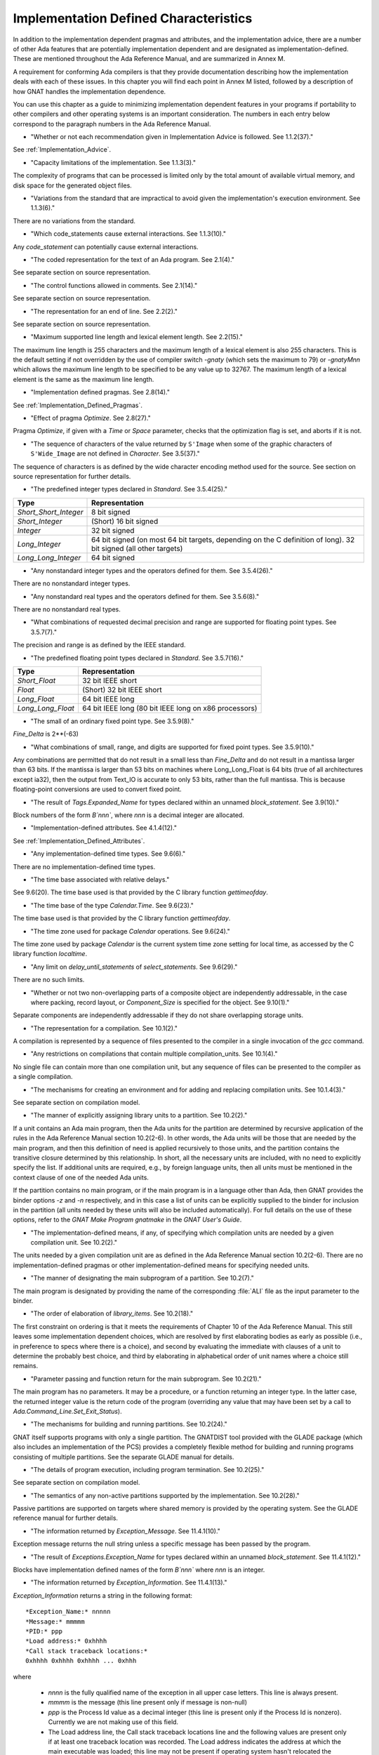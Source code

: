 .. _Implementation_Defined_Characteristics:

**************************************
Implementation Defined Characteristics
**************************************

In addition to the implementation dependent pragmas and attributes, and the
implementation advice, there are a number of other Ada features that are
potentially implementation dependent and are designated as
implementation-defined. These are mentioned throughout the Ada Reference
Manual, and are summarized in Annex M.

A requirement for conforming Ada compilers is that they provide
documentation describing how the implementation deals with each of these
issues.  In this chapter you will find each point in Annex M listed,
followed by a description of how GNAT
handles the implementation dependence.

You can use this chapter as a guide to minimizing implementation
dependent features in your programs if portability to other compilers
and other operating systems is an important consideration.  The numbers
in each entry below correspond to the paragraph numbers in the Ada
Reference Manual.

* 
  "Whether or not each recommendation given in Implementation
  Advice is followed.  See 1.1.2(37)."

See :ref:`Implementation_Advice`.

* 
  "Capacity limitations of the implementation.  See 1.1.3(3)."

The complexity of programs that can be processed is limited only by the
total amount of available virtual memory, and disk space for the
generated object files.

* 
  "Variations from the standard that are impractical to avoid
  given the implementation's execution environment.  See 1.1.3(6)."

There are no variations from the standard.

* 
  "Which code_statements cause external
  interactions.  See 1.1.3(10)."

Any `code_statement` can potentially cause external interactions.

* 
  "The coded representation for the text of an Ada
  program.  See 2.1(4)."

See separate section on source representation.

* 
  "The control functions allowed in comments.  See 2.1(14)."

See separate section on source representation.

* 
  "The representation for an end of line.  See 2.2(2)."

See separate section on source representation.

* 
  "Maximum supported line length and lexical element
  length.  See 2.2(15)."

The maximum line length is 255 characters and the maximum length of
a lexical element is also 255 characters. This is the default setting
if not overridden by the use of compiler switch *-gnaty* (which
sets the maximum to 79) or *-gnatyMnn* which allows the maximum
line length to be specified to be any value up to 32767. The maximum
length of a lexical element is the same as the maximum line length.

* 
  "Implementation defined pragmas.  See 2.8(14)."

See :ref:`Implementation_Defined_Pragmas`.

* 
  "Effect of pragma `Optimize`.  See 2.8(27)."

Pragma `Optimize`, if given with a `Time` or `Space`
parameter, checks that the optimization flag is set, and aborts if it is
not.

* 
  "The sequence of characters of the value returned by
  ``S'Image`` when some of the graphic characters of
  ``S'Wide_Image`` are not defined in `Character`.  See
  3.5(37)."

The sequence of characters is as defined by the wide character encoding
method used for the source.  See section on source representation for
further details.

* 
  "The predefined integer types declared in
  `Standard`.  See 3.5.4(25)."

====================== =======================================
Type                   Representation
====================== =======================================
*Short_Short_Integer*  8 bit signed
*Short_Integer*        (Short) 16 bit signed
*Integer*              32 bit signed
*Long_Integer*         64 bit signed (on most 64 bit targets, 
                       depending on the C definition of long).
                       32 bit signed (all other targets)
*Long_Long_Integer*    64 bit signed
====================== =======================================

* 
  "Any nonstandard integer types and the operators defined
  for them.  See 3.5.4(26)."

There are no nonstandard integer types.

* 
  "Any nonstandard real types and the operators defined for
  them.  See 3.5.6(8)."

There are no nonstandard real types.

* 
  "What combinations of requested decimal precision and range
  are supported for floating point types.  See 3.5.7(7)."

The precision and range is as defined by the IEEE standard.

* 
  "The predefined floating point types declared in
  `Standard`.  See 3.5.7(16)."

====================== ====================================================
Type                   Representation
====================== ====================================================
*Short_Float*          32 bit IEEE short
*Float*                (Short) 32 bit IEEE short
*Long_Float*           64 bit IEEE long
*Long_Long_Float*      64 bit IEEE long (80 bit IEEE long on x86 processors)
====================== ====================================================

* 
  "The small of an ordinary fixed point type.  See 3.5.9(8)."

`Fine_Delta` is 2**(-63)

* 
  "What combinations of small, range, and digits are
  supported for fixed point types.  See 3.5.9(10)."

Any combinations are permitted that do not result in a small less than
`Fine_Delta` and do not result in a mantissa larger than 63 bits.
If the mantissa is larger than 53 bits on machines where Long_Long_Float
is 64 bits (true of all architectures except ia32), then the output from
Text_IO is accurate to only 53 bits, rather than the full mantissa.  This
is because floating-point conversions are used to convert fixed point.


* 
  "The result of `Tags.Expanded_Name` for types declared
  within an unnamed `block_statement`.  See 3.9(10)."

Block numbers of the form `B`nnn``, where `nnn` is a
decimal integer are allocated.

* 
  "Implementation-defined attributes.  See 4.1.4(12)."

See :ref:`Implementation_Defined_Attributes`.

* 
  "Any implementation-defined time types.  See 9.6(6)."

There are no implementation-defined time types.

* 
  "The time base associated with relative delays."

See 9.6(20).  The time base used is that provided by the C library
function `gettimeofday`.

* 
  "The time base of the type `Calendar.Time`.  See
  9.6(23)."

The time base used is that provided by the C library function
`gettimeofday`.

* 
  "The time zone used for package `Calendar`
  operations.  See 9.6(24)."

The time zone used by package `Calendar` is the current system time zone
setting for local time, as accessed by the C library function
`localtime`.

* 
  "Any limit on `delay_until_statements` of
  `select_statements`.  See 9.6(29)."

There are no such limits.

* 
  "Whether or not two non-overlapping parts of a composite
  object are independently addressable, in the case where packing, record
  layout, or `Component_Size` is specified for the object.  See
  9.10(1)."

Separate components are independently addressable if they do not share
overlapping storage units.

* 
  "The representation for a compilation.  See 10.1(2)."

A compilation is represented by a sequence of files presented to the
compiler in a single invocation of the *gcc* command.

* 
  "Any restrictions on compilations that contain multiple
  compilation_units.  See 10.1(4)."

No single file can contain more than one compilation unit, but any
sequence of files can be presented to the compiler as a single
compilation.

* 
  "The mechanisms for creating an environment and for adding
  and replacing compilation units.  See 10.1.4(3)."

See separate section on compilation model.

* 
  "The manner of explicitly assigning library units to a
  partition.  See 10.2(2)."

If a unit contains an Ada main program, then the Ada units for the partition
are determined by recursive application of the rules in the Ada Reference
Manual section 10.2(2-6).  In other words, the Ada units will be those that
are needed by the main program, and then this definition of need is applied
recursively to those units, and the partition contains the transitive
closure determined by this relationship.  In short, all the necessary units
are included, with no need to explicitly specify the list.  If additional
units are required, e.g., by foreign language units, then all units must be
mentioned in the context clause of one of the needed Ada units.

If the partition contains no main program, or if the main program is in
a language other than Ada, then GNAT
provides the binder options *-z* and *-n* respectively, and in
this case a list of units can be explicitly supplied to the binder for
inclusion in the partition (all units needed by these units will also
be included automatically).  For full details on the use of these
options, refer to the `GNAT Make Program gnatmake` in the
:title:`GNAT User's Guide`.

* 
  "The implementation-defined means, if any, of specifying
  which compilation units are needed by a given compilation unit.  See
  10.2(2)."

The units needed by a given compilation unit are as defined in
the Ada Reference Manual section 10.2(2-6).  There are no
implementation-defined pragmas or other implementation-defined
means for specifying needed units.

* 
  "The manner of designating the main subprogram of a
  partition.  See 10.2(7)."

The main program is designated by providing the name of the
corresponding :file:`ALI` file as the input parameter to the binder.

* 
  "The order of elaboration of `library_items`.  See
  10.2(18)."

The first constraint on ordering is that it meets the requirements of
Chapter 10 of the Ada Reference Manual.  This still leaves some
implementation dependent choices, which are resolved by first
elaborating bodies as early as possible (i.e., in preference to specs
where there is a choice), and second by evaluating the immediate with
clauses of a unit to determine the probably best choice, and
third by elaborating in alphabetical order of unit names
where a choice still remains.

* 
  "Parameter passing and function return for the main
  subprogram.  See 10.2(21)."

The main program has no parameters.  It may be a procedure, or a function
returning an integer type.  In the latter case, the returned integer
value is the return code of the program (overriding any value that
may have been set by a call to `Ada.Command_Line.Set_Exit_Status`).

* 
  "The mechanisms for building and running partitions.  See
  10.2(24)."

GNAT itself supports programs with only a single partition.  The GNATDIST
tool provided with the GLADE package (which also includes an implementation
of the PCS) provides a completely flexible method for building and running
programs consisting of multiple partitions.  See the separate GLADE manual
for details.

* 
  "The details of program execution, including program
  termination.  See 10.2(25)."

See separate section on compilation model.

* 
  "The semantics of any non-active partitions supported by the
  implementation.  See 10.2(28)."

Passive partitions are supported on targets where shared memory is
provided by the operating system.  See the GLADE reference manual for
further details.

* 
  "The information returned by `Exception_Message`.  See
  11.4.1(10)."

Exception message returns the null string unless a specific message has
been passed by the program.

* 
  "The result of `Exceptions.Exception_Name` for types
  declared within an unnamed `block_statement`.  See 11.4.1(12)."

Blocks have implementation defined names of the form `B`nnn``
where `nnn` is an integer.

* 
  "The information returned by
  `Exception_Information`.  See 11.4.1(13)."

`Exception_Information` returns a string in the following format::

  *Exception_Name:* nnnnn
  *Message:* mmmmm
  *PID:* ppp
  *Load address:* 0xhhhh
  *Call stack traceback locations:*
  0xhhhh 0xhhhh 0xhhhh ... 0xhhh

where

  *  `nnnn` is the fully qualified name of the exception in all upper
     case letters. This line is always present.
  
  *  `mmmm` is the message (this line present only if message is non-null)
  
  *  `ppp` is the Process Id value as a decimal integer (this line is
     present only if the Process Id is nonzero). Currently we are
     not making use of this field.

  *  The Load address line, the Call stack traceback locations line and the
     following values are present only if at least one traceback location was
     recorded. The Load address indicates the address at which the main executable
     was loaded; this line may not be present if operating system hasn't relocated
     the main executable. The values are given in C style format, with lower case
     letters for a-f, and only as many digits present as are necessary.
     The line terminator sequence at the end of each line, including
     the last line is a single `LF` character (`16#0A#`).

* 
  "Implementation-defined check names.  See 11.5(27)."

The implementation defined check name Alignment_Check controls checking of
address clause values for proper alignment (that is, the address supplied
must be consistent with the alignment of the type).

The implementation defined check name Predicate_Check controls whether
predicate checks are generated.

The implementation defined check name Validity_Check controls whether
validity checks are generated.

In addition, a user program can add implementation-defined check names
by means of the pragma Check_Name.

* 
  "The interpretation of each aspect of representation.  See
  13.1(20)."

See separate section on data representations.

* 
  "Any restrictions placed upon representation items.  See
  13.1(20)."

See separate section on data representations.

* 
  "The meaning of `Size` for indefinite subtypes.  See
  13.3(48)."

Size for an indefinite subtype is the maximum possible size, except that
for the case of a subprogram parameter, the size of the parameter object
is the actual size.

* 
  "The default external representation for a type tag.  See
  13.3(75)."

The default external representation for a type tag is the fully expanded
name of the type in upper case letters.

* 
  "What determines whether a compilation unit is the same in
  two different partitions.  See 13.3(76)."

A compilation unit is the same in two different partitions if and only
if it derives from the same source file.

* 
  "Implementation-defined components.  See 13.5.1(15)."

The only implementation defined component is the tag for a tagged type,
which contains a pointer to the dispatching table.

* 
  "If `Word_Size` = `Storage_Unit`, the default bit
  ordering.  See 13.5.3(5)."

`Word_Size` (32) is not the same as `Storage_Unit` (8) for this
implementation, so no non-default bit ordering is supported.  The default
bit ordering corresponds to the natural endianness of the target architecture.

* 
  "The contents of the visible part of package `System`
  and its language-defined children.  See 13.7(2)."

See the definition of these packages in files :file:`system.ads` and
:file:`s-stoele.ads`. Note that two declarations are added to package
System.

.. code-block:: ada

  Max_Priority           : constant Positive := Priority'Last;
  Max_Interrupt_Priority : constant Positive := Interrupt_Priority'Last;

* 
  "The contents of the visible part of package
  `System.Machine_Code`, and the meaning of
  `code_statements`.  See 13.8(7)."

See the definition and documentation in file :file:`s-maccod.ads`.

* 
  "The effect of unchecked conversion.  See 13.9(11)."

Unchecked conversion between types of the same size
results in an uninterpreted transmission of the bits from one type
to the other.  If the types are of unequal sizes, then in the case of
discrete types, a shorter source is first zero or sign extended as
necessary, and a shorter target is simply truncated on the left.
For all non-discrete types, the source is first copied if necessary
to ensure that the alignment requirements of the target are met, then
a pointer is constructed to the source value, and the result is obtained
by dereferencing this pointer after converting it to be a pointer to the
target type. Unchecked conversions where the target subtype is an
unconstrained array are not permitted. If the target alignment is
greater than the source alignment, then a copy of the result is
made with appropriate alignment

* 
  "The semantics of operations on invalid representations.
  See 13.9.2(10-11)."

For assignments and other operations where the use of invalid values cannot
result in erroneous behavior, the compiler ignores the possibility of invalid
values. An exception is raised at the point where an invalid value would
result in erroneous behavior. For example executing:

.. code-block:: ada

  procedure invalidvals is
    X : Integer := -1;
    Y : Natural range 1 .. 10;
    for Y'Address use X'Address;
    Z : Natural range 1 .. 10;
    A : array (Natural range 1 .. 10) of Integer;
  begin
    Z := Y;     -- no exception
    A (Z) := 3; -- exception raised;
  end;

As indicated, an exception is raised on the array assignment, but not
on the simple assignment of the invalid negative value from Y to Z.

* 
  "The manner of choosing a storage pool for an access type
  when `Storage_Pool` is not specified for the type.  See 13.11(17)."

There are 3 different standard pools used by the compiler when
`Storage_Pool` is not specified depending whether the type is local
to a subprogram or defined at the library level and whether
`Storage_Size`is specified or not.  See documentation in the runtime
library units `System.Pool_Global`, `System.Pool_Size` and
`System.Pool_Local` in files :file:`s-poosiz.ads`,
:file:`s-pooglo.ads` and :file:`s-pooloc.ads` for full details on the
default pools used.

* 
  "Whether or not the implementation provides user-accessible
  names for the standard pool type(s).  See 13.11(17)."

See documentation in the sources of the run time mentioned in the previous
paragraph.  All these pools are accessible by means of `with`'ing
these units.

* 
  "The meaning of `Storage_Size`.  See 13.11(18)."

`Storage_Size` is measured in storage units, and refers to the
total space available for an access type collection, or to the primary
stack space for a task.

* 
  "Implementation-defined aspects of storage pools.  See
  13.11(22)."

See documentation in the sources of the run time mentioned in the
paragraph about standard storage pools above
for details on GNAT-defined aspects of storage pools.

* 
  "The set of restrictions allowed in a pragma
  `Restrictions`.  See 13.12(7)."

See :ref:`Standard_and_Implementation_Defined_Restrictions`.

* 
  "The consequences of violating limitations on
  `Restrictions` pragmas.  See 13.12(9)."

Restrictions that can be checked at compile time result in illegalities
if violated.  Currently there are no other consequences of violating
restrictions.

* 
  "The representation used by the `Read` and
  `Write` attributes of elementary types in terms of stream
  elements.  See 13.13.2(9)."

The representation is the in-memory representation of the base type of
the type, using the number of bits corresponding to the
``type'Size`` value, and the natural ordering of the machine.

* 
  "The names and characteristics of the numeric subtypes
  declared in the visible part of package `Standard`.  See A.1(3)."

See items describing the integer and floating-point types supported.

* 
  "The string returned by `Character_Set_Version`.
  See A.3.5(3)."

`Ada.Wide_Characters.Handling.Character_Set_Version` returns
the string "Unicode 4.0", referring to version 4.0 of the
Unicode specification.

* 
  "The accuracy actually achieved by the elementary
  functions.  See A.5.1(1)."

The elementary functions correspond to the functions available in the C
library.  Only fast math mode is implemented.

* 
  "The sign of a zero result from some of the operators or
  functions in `Numerics.Generic_Elementary_Functions`, when
  `Float_Type'Signed_Zeros` is `True`.  See A.5.1(46)."

The sign of zeroes follows the requirements of the IEEE 754 standard on
floating-point.

* 
  "The value of
  `Numerics.Float_Random.Max_Image_Width`.  See A.5.2(27)."

Maximum image width is 6864, see library file :file:`s-rannum.ads`.

* 
  "The value of
  `Numerics.Discrete_Random.Max_Image_Width`.  See A.5.2(27)."

Maximum image width is 6864, see library file :file:`s-rannum.ads`.

* 
  "The algorithms for random number generation.  See
  A.5.2(32)."

The algorithm is the Mersenne Twister, as documented in the source file
:file:`s-rannum.adb`. This version of the algorithm has a period of
2**19937-1.

* 
  "The string representation of a random number generator's
  state.  See A.5.2(38)."

The value returned by the Image function is the concatenation of
the fixed-width decimal representations of the 624 32-bit integers
of the state vector.

* 
  "The minimum time interval between calls to the
  time-dependent Reset procedure that are guaranteed to initiate different
  random number sequences.  See A.5.2(45)."

The minimum period between reset calls to guarantee distinct series of
random numbers is one microsecond.

* 
  "The values of the `Model_Mantissa`,
  `Model_Emin`, `Model_Epsilon`, `Model`,
  `Safe_First`, and `Safe_Last` attributes, if the Numerics
  Annex is not supported.  See A.5.3(72)."

Run the compiler with *-gnatS* to produce a listing of package
`Standard`, has the values of all numeric attributes.

* 
  "Any implementation-defined characteristics of the
  input-output packages.  See A.7(14)."

There are no special implementation defined characteristics for these
packages.

* 
  "The value of `Buffer_Size` in `Storage_IO`.  See
  A.9(10)."

All type representations are contiguous, and the `Buffer_Size` is
the value of ``type'Size`` rounded up to the next storage unit
boundary.

* 
  "External files for standard input, standard output, and
  standard error See A.10(5)."

These files are mapped onto the files provided by the C streams
libraries.  See source file :file:`i-cstrea.ads` for further details.

* 
  "The accuracy of the value produced by `Put`.  See
  A.10.9(36)."

If more digits are requested in the output than are represented by the
precision of the value, zeroes are output in the corresponding least
significant digit positions.

* 
  "The meaning of `Argument_Count`, `Argument`, and
  `Command_Name`.  See A.15(1)."

These are mapped onto the `argv` and `argc` parameters of the
main program in the natural manner.

* 
  "The interpretation of the `Form` parameter in procedure
  `Create_Directory`.  See A.16(56)."

The `Form` parameter is not used.

* 
  "The interpretation of the `Form` parameter in procedure
  `Create_Path`.  See A.16(60)."

The `Form` parameter is not used.

* 
  "The interpretation of the `Form` parameter in procedure
  `Copy_File`.  See A.16(68)."

The `Form` parameter is case-insensitive.
Two fields are recognized in the `Form` parameter::

  *preserve=<value>*
  *mode=<value>*

<value> starts immediately after the character '=' and ends with the
character immediately preceding the next comma (',') or with the last
character of the parameter.

The only possible values for preserve= are:

================== ===================================================================
Value              Meaning
================== ===================================================================
*no_attributes*    Do not try to preserve any file attributes. This is the 
                   default if no preserve= is found in Form.
*all_attributes*   Try to preserve all file attributes (timestamps, access rights).
*timestamps*       Preserve the timestamp of the copied file, but not the other
                   file attributes.
================== ===================================================================

The only possible values for mode= are:

============== ===============================================================================
Value          Meaning
============== ===============================================================================
*copy*         Only do the copy if the destination file does not already exist. 
               If it already exists, Copy_File fails.
*overwrite*    Copy the file in all cases. Overwrite an already existing destination file.
*append*       Append the original file to the destination file. If the destination file 
               does not exist, the destination file is a copy of the source file. 
               When mode=append, the field preserve=, if it exists, is not taken into account.
============== ===============================================================================

If the Form parameter includes one or both of the fields and the value or
values are incorrect, Copy_file fails with Use_Error.

Examples of correct Forms::

  Form => "preserve=no_attributes,mode=overwrite" (the default)
  Form => "mode=append"
  Form => "mode=copy, preserve=all_attributes"

Examples of incorrect Forms::

  Form => "preserve=junk"
  Form => "mode=internal, preserve=timestamps"

* 
  "The interpretation of the `Pattern` parameter, when not the null string,
  in the `Start_Search` and `Search` procedures.
  See A.16(104) and A.16(112)."

When the `Pattern` parameter is not the null string, it is interpreted
according to the syntax of regular expressions as defined in the
`GNAT.Regexp` package.

See :ref:`GNAT.Regexp_(g-regexp.ads)`.

* 
  "Implementation-defined convention names.  See B.1(11)."

The following convention names are supported

======================= ==============================================================================
Convention Name         Interpretation
======================= ==============================================================================
*Ada*                   Ada
*Ada_Pass_By_Copy*      Allowed for any types except by-reference types such as limited
                        records. Compatible with convention Ada, but causes any parameters
                        with this convention to be passed by copy.
*Ada_Pass_By_Reference* Allowed for any types except by-copy types such as scalars.
                        Compatible with convention Ada, but causes any parameters
                        with this convention to be passed by reference.
*Assembler*             Assembly language
*Asm*                   Synonym for Assembler
*Assembly*              Synonym for Assembler
*C*                     C
*C_Pass_By_Copy*        Allowed only for record types, like C, but also notes that record
                        is to be passed by copy rather than reference.
*COBOL*                 COBOL
*C_Plus_Plus (or CPP)*  C++
*Default*               Treated the same as C
*External*              Treated the same as C
*Fortran*               Fortran
*Intrinsic*             For support of pragma `Import` with convention Intrinsic, see
                        separate section on Intrinsic Subprograms.
*Stdcall*               Stdcall (used for Windows implementations only).  This convention correspond
                        to the WINAPI (previously called Pascal convention) C/C++ convention under
                        Windows.  A routine with this convention cleans the stack before
                        exit. This pragma cannot be applied to a dispatching call.
*DLL*                   Synonym for Stdcall
*Win32*                 Synonym for Stdcall
*Stubbed*               Stubbed is a special convention used to indicate that the body of the
                        subprogram will be entirely ignored.  Any call to the subprogram
                        is converted into a raise of the `Program_Error` exception.  If a
                        pragma `Import` specifies convention `stubbed` then no body need
                        be present at all.  This convention is useful during development for the
                        inclusion of subprograms whose body has not yet been written.
                        In addition, all otherwise unrecognized convention names are also
                        treated as being synonymous with convention C.  In all implementations
                        except for VMS, use of such other names results in a warning.  In VMS
                        implementations, these names are accepted silently.
======================= ==============================================================================

* 
  "The meaning of link names.  See B.1(36)."

Link names are the actual names used by the linker.

* 
  "The manner of choosing link names when neither the link
  name nor the address of an imported or exported entity is specified.  See
  B.1(36)."

The default linker name is that which would be assigned by the relevant
external language, interpreting the Ada name as being in all lower case
letters.

* 
  "The effect of pragma `Linker_Options`.  See B.1(37)."

The string passed to `Linker_Options` is presented uninterpreted as
an argument to the link command, unless it contains ASCII.NUL characters.
NUL characters if they appear act as argument separators, so for example

.. code-block:: ada

  pragma Linker_Options ("-labc" & ASCII.NUL & "-ldef");

causes two separate arguments `-labc` and `-ldef` to be passed to the
linker. The order of linker options is preserved for a given unit. The final
list of options passed to the linker is in reverse order of the elaboration
order. For example, linker options for a body always appear before the options
from the corresponding package spec.

* 
  "The contents of the visible part of package
  `Interfaces` and its language-defined descendants.  See B.2(1)."

See files with prefix :file:`i-` in the distributed library.

* 
  "Implementation-defined children of package
  `Interfaces`.  The contents of the visible part of package
  `Interfaces`.  See B.2(11)."

See files with prefix :file:`i-` in the distributed library.

* 
  "The types `Floating`, `Long_Floating`,
  `Binary`, `Long_Binary`, `Decimal_ Element`, and
  `COBOL_Character`; and the initialization of the variables
  `Ada_To_COBOL` and `COBOL_To_Ada`, in
  `Interfaces.COBOL`.  See B.4(50)."

===================== ====================================
COBOL                 Ada
===================== ====================================
*Floating*            Float
*Long_Floating*       (Floating) Long_Float
*Binary*              Integer
*Long_Binary*         Long_Long_Integer
*Decimal_Element*     Character
*COBOL_Character*     Character
===================== ====================================

For initialization, see the file :file:`i-cobol.ads` in the distributed library.

* 
  "Support for access to machine instructions.  See C.1(1)."

See documentation in file :file:`s-maccod.ads` in the distributed library.

* 
  "Implementation-defined aspects of access to machine
  operations.  See C.1(9)."

See documentation in file :file:`s-maccod.ads` in the distributed library.

* 
  "Implementation-defined aspects of interrupts.  See C.3(2)."

Interrupts are mapped to signals or conditions as appropriate.  See
definition of unit
`Ada.Interrupt_Names` in source file :file:`a-intnam.ads` for details
on the interrupts supported on a particular target.

* 
  "Implementation-defined aspects of pre-elaboration.  See
  C.4(13)."

GNAT does not permit a partition to be restarted without reloading,
except under control of the debugger.

* 
  "The semantics of pragma `Discard_Names`.  See C.5(7)."

Pragma `Discard_Names` causes names of enumeration literals to
be suppressed.  In the presence of this pragma, the Image attribute
provides the image of the Pos of the literal, and Value accepts
Pos values.

* 
  "The result of the `Task_Identification.Image`
  attribute.  See C.7.1(7)."

The result of this attribute is a string that identifies
the object or component that denotes a given task. If a variable `Var`
has a task type, the image for this task will have the form `Var_`XXXXXXXX``,
where the suffix
is the hexadecimal representation of the virtual address of the corresponding
task control block. If the variable is an array of tasks, the image of each
task will have the form of an indexed component indicating the position of a
given task in the array, e.g., `Group(5)_`XXXXXXX``. If the task is a
component of a record, the image of the task will have the form of a selected
component. These rules are fully recursive, so that the image of a task that
is a subcomponent of a composite object corresponds to the expression that
designates this task.

If a task is created by an allocator, its image depends on the context. If the
allocator is part of an object declaration, the rules described above are used
to construct its image, and this image is not affected by subsequent
assignments. If the allocator appears within an expression, the image
includes only the name of the task type.

If the configuration pragma Discard_Names is present, or if the restriction
No_Implicit_Heap_Allocation is in effect,  the image reduces to
the numeric suffix, that is to say the hexadecimal representation of the
virtual address of the control block of the task.

* 
  "The value of `Current_Task` when in a protected entry
  or interrupt handler.  See C.7.1(17)."

Protected entries or interrupt handlers can be executed by any
convenient thread, so the value of `Current_Task` is undefined.

* 
  "The effect of calling `Current_Task` from an entry
  body or interrupt handler.  See C.7.1(19)."

The effect of calling `Current_Task` from an entry body or
interrupt handler is to return the identification of the task currently
executing the code.

* 
  "Implementation-defined aspects of
  `Task_Attributes`.  See C.7.2(19)."

There are no implementation-defined aspects of `Task_Attributes`.

* 
  "Values of all `Metrics`.  See D(2)."

The metrics information for GNAT depends on the performance of the
underlying operating system.  The sources of the run-time for tasking
implementation, together with the output from *-gnatG* can be
used to determine the exact sequence of operating systems calls made
to implement various tasking constructs.  Together with appropriate
information on the performance of the underlying operating system,
on the exact target in use, this information can be used to determine
the required metrics.

* 
  "The declarations of `Any_Priority` and
  `Priority`.  See D.1(11)."

See declarations in file :file:`system.ads`.

* 
  "Implementation-defined execution resources.  See D.1(15)."

There are no implementation-defined execution resources.

* 
  "Whether, on a multiprocessor, a task that is waiting for
  access to a protected object keeps its processor busy.  See D.2.1(3)."

On a multi-processor, a task that is waiting for access to a protected
object does not keep its processor busy.

* 
  "The affect of implementation defined execution resources
  on task dispatching.  See D.2.1(9)."

Tasks map to threads in the threads package used by GNAT.  Where possible
and appropriate, these threads correspond to native threads of the
underlying operating system.

* 
  "Implementation-defined `policy_identifiers` allowed
  in a pragma `Task_Dispatching_Policy`.  See D.2.2(3)."

There are no implementation-defined policy-identifiers allowed in this
pragma.

* 
  "Implementation-defined aspects of priority inversion.  See
  D.2.2(16)."

Execution of a task cannot be preempted by the implementation processing
of delay expirations for lower priority tasks.

* 
  "Implementation-defined task dispatching.  See D.2.2(18)."

The policy is the same as that of the underlying threads implementation.

* 
  "Implementation-defined `policy_identifiers` allowed
  in a pragma `Locking_Policy`.  See D.3(4)."

The two implementation defined policies permitted in GNAT are
`Inheritance_Locking` and  `Conccurent_Readers_Locking`.  On
targets that support the `Inheritance_Locking` policy, locking is
implemented by inheritance, i.e., the task owning the lock operates
at a priority equal to the highest priority of any task currently
requesting the lock.  On targets that support the
`Conccurent_Readers_Locking` policy, locking is implemented with a
read/write lock allowing multiple propected object functions to enter
concurrently.

* 
  "Default ceiling priorities.  See D.3(10)."

The ceiling priority of protected objects of the type
`System.Interrupt_Priority'Last` as described in the Ada
Reference Manual D.3(10),

* 
  "The ceiling of any protected object used internally by
  the implementation.  See D.3(16)."

The ceiling priority of internal protected objects is
`System.Priority'Last`.

* 
  "Implementation-defined queuing policies.  See D.4(1)."

There are no implementation-defined queuing policies.

* 
  "On a multiprocessor, any conditions that cause the
  completion of an aborted construct to be delayed later than what is
  specified for a single processor.  See D.6(3)."

The semantics for abort on a multi-processor is the same as on a single
processor, there are no further delays.

* 
  "Any operations that implicitly require heap storage
  allocation.  See D.7(8)."

The only operation that implicitly requires heap storage allocation is
task creation.

* 
  "What happens when a task terminates in the presence of
  pragma `No_Task_Termination`. See D.7(15)."

Execution is erroneous in that case.

* 
  "Implementation-defined aspects of pragma
  `Restrictions`.  See D.7(20)."

There are no such implementation-defined aspects.

* 
  "Implementation-defined aspects of package
  `Real_Time`.  See D.8(17)."

There are no implementation defined aspects of package `Real_Time`.

* 
  "Implementation-defined aspects of
  `delay_statements`.  See D.9(8)."

Any difference greater than one microsecond will cause the task to be
delayed (see D.9(7)).

* 
  "The upper bound on the duration of interrupt blocking
  caused by the implementation.  See D.12(5)."

The upper bound is determined by the underlying operating system.  In
no cases is it more than 10 milliseconds.

* 
  "The means for creating and executing distributed
  programs.  See E(5)."

The GLADE package provides a utility GNATDIST for creating and executing
distributed programs.  See the GLADE reference manual for further details.

* 
  "Any events that can result in a partition becoming
  inaccessible.  See E.1(7)."

See the GLADE reference manual for full details on such events.

* 
  "The scheduling policies, treatment of priorities, and
  management of shared resources between partitions in certain cases.  See
  E.1(11)."

See the GLADE reference manual for full details on these aspects of
multi-partition execution.

* 
  "Events that cause the version of a compilation unit to
  change.  See E.3(5)."

Editing the source file of a compilation unit, or the source files of
any units on which it is dependent in a significant way cause the version
to change.  No other actions cause the version number to change.  All changes
are significant except those which affect only layout, capitalization or
comments.

* 
  "Whether the execution of the remote subprogram is
  immediately aborted as a result of cancellation.  See E.4(13)."

See the GLADE reference manual for details on the effect of abort in
a distributed application.

* 
  "Implementation-defined aspects of the PCS.  See E.5(25)."

See the GLADE reference manual for a full description of all implementation
defined aspects of the PCS.

* 
  "Implementation-defined interfaces in the PCS.  See
  E.5(26)."

See the GLADE reference manual for a full description of all
implementation defined interfaces.

* 
  "The values of named numbers in the package
  `Decimal`.  See F.2(7)."

==================== ==========
Named Number         Value
==================== ==========
*Max_Scale*           +18
*Min_Scale*           -18
*Min_Delta*           1.0E-18
*Max_Delta*           1.0E+18
*Max_Decimal_Digits*  18
==================== ==========

* 
  "The value of `Max_Picture_Length` in the package
  `Text_IO.Editing`.  See F.3.3(16)."

64

* 
  "The value of `Max_Picture_Length` in the package
  `Wide_Text_IO.Editing`.  See F.3.4(5)."

64

* 
  "The accuracy actually achieved by the complex elementary
  functions and by other complex arithmetic operations.  See G.1(1)."

Standard library functions are used for the complex arithmetic
operations.  Only fast math mode is currently supported.

* 
  "The sign of a zero result (or a component thereof) from
  any operator or function in `Numerics.Generic_Complex_Types`, when
  `Real'Signed_Zeros` is True.  See G.1.1(53)."

The signs of zero values are as recommended by the relevant
implementation advice.

* 
  "The sign of a zero result (or a component thereof) from
  any operator or function in
  `Numerics.Generic_Complex_Elementary_Functions`, when
  `Real'Signed_Zeros` is `True`.  See G.1.2(45)."

The signs of zero values are as recommended by the relevant
implementation advice.

* 
  "Whether the strict mode or the relaxed mode is the
  default.  See G.2(2)."

The strict mode is the default.  There is no separate relaxed mode.  GNAT
provides a highly efficient implementation of strict mode.

* 
  "The result interval in certain cases of fixed-to-float
  conversion.  See G.2.1(10)."

For cases where the result interval is implementation dependent, the
accuracy is that provided by performing all operations in 64-bit IEEE
floating-point format.

* 
  "The result of a floating point arithmetic operation in
  overflow situations, when the `Machine_Overflows` attribute of the
  result type is `False`.  See G.2.1(13)."

Infinite and NaN values are produced as dictated by the IEEE
floating-point standard.
Note that on machines that are not fully compliant with the IEEE
floating-point standard, such as Alpha, the *-mieee* compiler flag
must be used for achieving IEEE conforming behavior (although at the cost
of a significant performance penalty), so infinite and NaN values are
properly generated.

* 
  "The result interval for division (or exponentiation by a
  negative exponent), when the floating point hardware implements division
  as multiplication by a reciprocal.  See G.2.1(16)."

Not relevant, division is IEEE exact.

* 
  "The definition of close result set, which determines the
  accuracy of certain fixed point multiplications and divisions.  See
  G.2.3(5)."

Operations in the close result set are performed using IEEE long format
floating-point arithmetic.  The input operands are converted to
floating-point, the operation is done in floating-point, and the result
is converted to the target type.

* 
  "Conditions on a `universal_real` operand of a fixed
  point multiplication or division for which the result shall be in the
  perfect result set.  See G.2.3(22)."

The result is only defined to be in the perfect result set if the result
can be computed by a single scaling operation involving a scale factor
representable in 64-bits.

* 
  "The result of a fixed point arithmetic operation in
  overflow situations, when the `Machine_Overflows` attribute of the
  result type is `False`.  See G.2.3(27)."

Not relevant, `Machine_Overflows` is `True` for fixed-point
types.

* 
  "The result of an elementary function reference in
  overflow situations, when the `Machine_Overflows` attribute of the
  result type is `False`.  See G.2.4(4)."

IEEE infinite and Nan values are produced as appropriate.

* 
  "The value of the angle threshold, within which certain
  elementary functions, complex arithmetic operations, and complex
  elementary functions yield results conforming to a maximum relative
  error bound.  See G.2.4(10)."

Information on this subject is not yet available.

* 
  "The accuracy of certain elementary functions for
  parameters beyond the angle threshold.  See G.2.4(10)."

Information on this subject is not yet available.

* 
  "The result of a complex arithmetic operation or complex
  elementary function reference in overflow situations, when the
  `Machine_Overflows` attribute of the corresponding real type is
  `False`.  See G.2.6(5)."

IEEE infinite and Nan values are produced as appropriate.

* 
  "The accuracy of certain complex arithmetic operations and
  certain complex elementary functions for parameters (or components
  thereof) beyond the angle threshold.  See G.2.6(8)."

Information on those subjects is not yet available.

* 
  "Information regarding bounded errors and erroneous
  execution.  See H.2(1)."

Information on this subject is not yet available.

* 
  "Implementation-defined aspects of pragma
  `Inspection_Point`.  See H.3.2(8)."

Pragma `Inspection_Point` ensures that the variable is live and can
be examined by the debugger at the inspection point.

* 
  "Implementation-defined aspects of pragma
  `Restrictions`.  See H.4(25)."

There are no implementation-defined aspects of pragma `Restrictions`.  The
use of pragma `Restrictions [No_Exceptions]` has no effect on the
generated code.  Checks must suppressed by use of pragma `Suppress`.

* 
  "Any restrictions on pragma `Restrictions`.  See
  H.4(27)."

There are no restrictions on pragma `Restrictions`.
